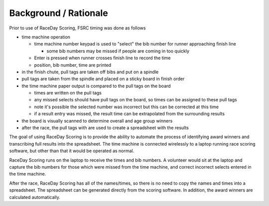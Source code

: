 ************************
Background / Rationale
************************

Prior to use of RaceDay Scoring, FSRC timing was done as follows

* time machine operation

  * time machine number keypad is used to "select" the bib number for runner
    approaching finish line
  
    * some bib numbers may be missed if people are coming in too quickly
  
  * Enter is pressed when runner crosses finish line to record the time
  * position, bib number, time are printed

* in the finish chute, pull tags are taken off bibs and put on a spindle
* pull tags are taken from the spindle and placed on a sticky board in finish
  order
* the time machine paper output is compared to the pull tags on the board

  * times are written on the pull tags
  * any missed selects should have pull tags on the board, so times can be
    assigned to these pull tags
  * note it's possible the selected number was incorrect but this can be
    corrected at this time
  * if a result entry was missed, the result time can be extrapolated from the
    surrounding results

* the board is visually scanned to determine overall and age group winners
* after the race, the pull tags with are used to create a spreadsheet with the
  results

The goal of using RaceDay Scoring is to provide the ability to automate the
process of identifying award winners and transcribing full results into the
spreadsheet. The time machine is connected wirelessly to a laptop running race
scoring software, but other than that it would be operated as normal. 

RaceDay Scoring runs on the laptop to receive the times and bib numbers. A
volunteer would sit at the laptop and capture the bib numbers for those which
were missed from the time machine, and correct incorrect selects entered in the
time machine.

After the race, RaceDay Scoring has all of the names/times, so there is no need
to copy the names and times into a spreadsheet. The spreadsheet can be generated
directly from the scoring software. In addition, the award winners are
calculated automatically.
